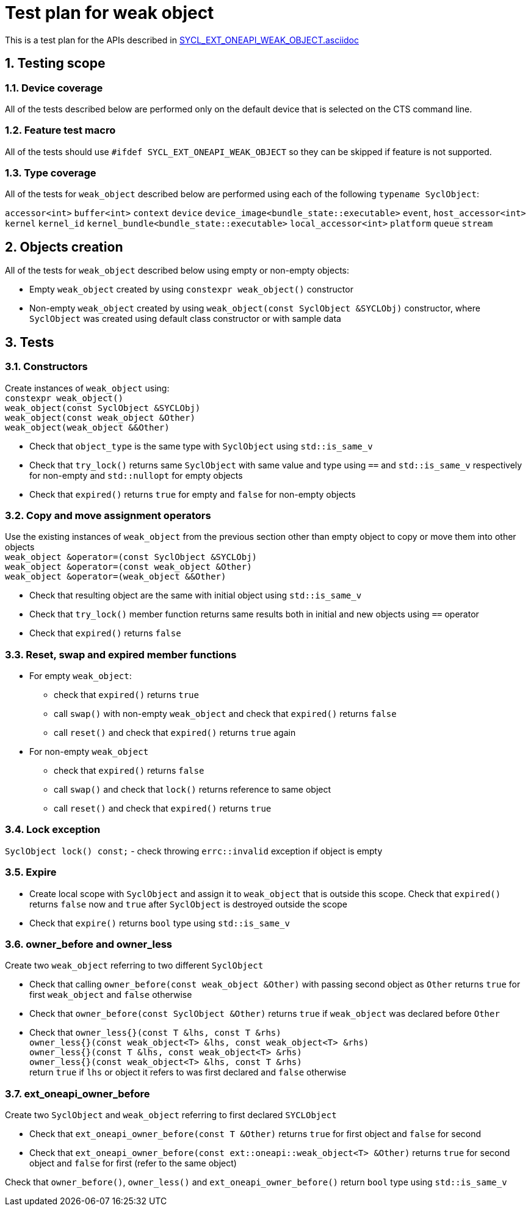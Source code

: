 :sectnums:
:xrefstyle: short

= Test plan for weak object

This is a test plan for the APIs described in
https://github.com/intel/llvm/blob/sycl/sycl/doc/extensions/supported/sycl_ext_oneapi_weak_object.asciidoc[SYCL_EXT_ONEAPI_WEAK_OBJECT.asciidoc]

== Testing scope

=== Device coverage

All of the tests described below are performed only on the default device that
is selected on the CTS command line.

=== Feature test macro

All of the tests should use `#ifdef SYCL_EXT_ONEAPI_WEAK_OBJECT` so they can be skipped
if feature is not supported.

=== Type coverage
All of the tests for `weak_object` described below are performed using each of the following `typename SyclObject`:

`accessor<int>`
`buffer<int>`
`context`
`device`
`device_image<bundle_state::executable>`
`event`,
`host_accessor<int>`
`kernel`
`kernel_id`
`kernel_bundle<bundle_state::executable>`
`local_accessor<int>`
`platform`
`queue`
`stream`

== Objects creation

All of the tests for `weak_object` described below using empty or non-empty objects:

* Empty `weak_object` created by using `constexpr weak_object()` constructor

* Non-empty `weak_object` created by using `weak_object(const SyclObject &SYCLObj)` constructor, where `SyclObject` was created using default class constructor or with sample data

== Tests

=== Constructors

Create instances of `weak_object` using: +
`constexpr weak_object()` +
`weak_object(const SyclObject &SYCLObj)` +
`weak_object(const weak_object &Other)` +
`weak_object(weak_object &&Other)` +

* Check that `object_type` is the same type with `SyclObject` using `std::is_same_v`
* Check that `try_lock()` returns same `SyclObject` with same value and type using `==` and `std::is_same_v` respectively for non-empty and `std::nullopt` for empty objects
* Check that `expired()` returns `true` for empty and `false` for non-empty objects

=== Copy and move assignment operators

Use the existing instances of `weak_object` from the previous section other than empty object to copy or move them into other objects +
`weak_object &operator=(const SyclObject &SYCLObj)` +
`weak_object &operator=(const weak_object &Other)` +
`weak_object &operator=(weak_object &&Other)`

* Check that resulting object are the same with initial object using `std::is_same_v`
* Check that `try_lock()` member function returns same results both in initial and new objects using `==` operator
* Check that `expired()` returns `false`

=== Reset, swap and expired member functions

* For empty `weak_object`:
    ** check that `expired()` returns `true`
    ** call `swap()` with non-empty `weak_object` and check that `expired()` returns `false`
    ** call `reset()` and check that `expired()` returns `true` again

* For non-empty `weak_object`
    ** check that `expired()` returns `false`
    ** call `swap()` and check that `lock()` returns reference to same object
    ** call `reset()` and check that `expired()` returns `true`

=== Lock exception

`SyclObject lock() const;` - check throwing `errc::invalid` exception if object is empty

=== Expire

* Create local scope with `SyclObject` and assign it to `weak_object` that is outside this scope. Check that `expired()` returns `false` now and `true` after `SyclObject` is destroyed outside the scope

* Check that `expire()` returns `bool` type using `std::is_same_v`

=== owner_before and owner_less

Create two `weak_object` referring to two different `SyclObject`

* Check that calling `owner_before(const weak_object &Other)` with passing second object as `Other` returns `true` for first `weak_object` and `false` otherwise

* Check that `owner_before(const SyclObject &Other)` returns `true` if `weak_object` was declared before `Other`

* Check that `owner_less{}(const T &lhs, const T &rhs)` +
`owner_less{}(const weak_object<T> &lhs, const weak_object<T> &rhs)` +
`owner_less{}(const T &lhs, const weak_object<T> &rhs)` +
`owner_less{}(const weak_object<T> &lhs, const T &rhs)` +
return `true` if `lhs` or object it refers to was first declared and `false` otherwise

=== ext_oneapi_owner_before
Create two `SyclObject` and `weak_object` referring to first declared `SYCLObject`

* Check that `ext_oneapi_owner_before(const T &Other)` returns `true` for first object and `false` for second

* Check that `ext_oneapi_owner_before(const ext::oneapi::weak_object<T> &Other)` returns `true` for second object and `false` for first (refer to the same object)

Check that `owner_before()`, `owner_less()` and `ext_oneapi_owner_before()` return `bool` type using `std::is_same_v`
